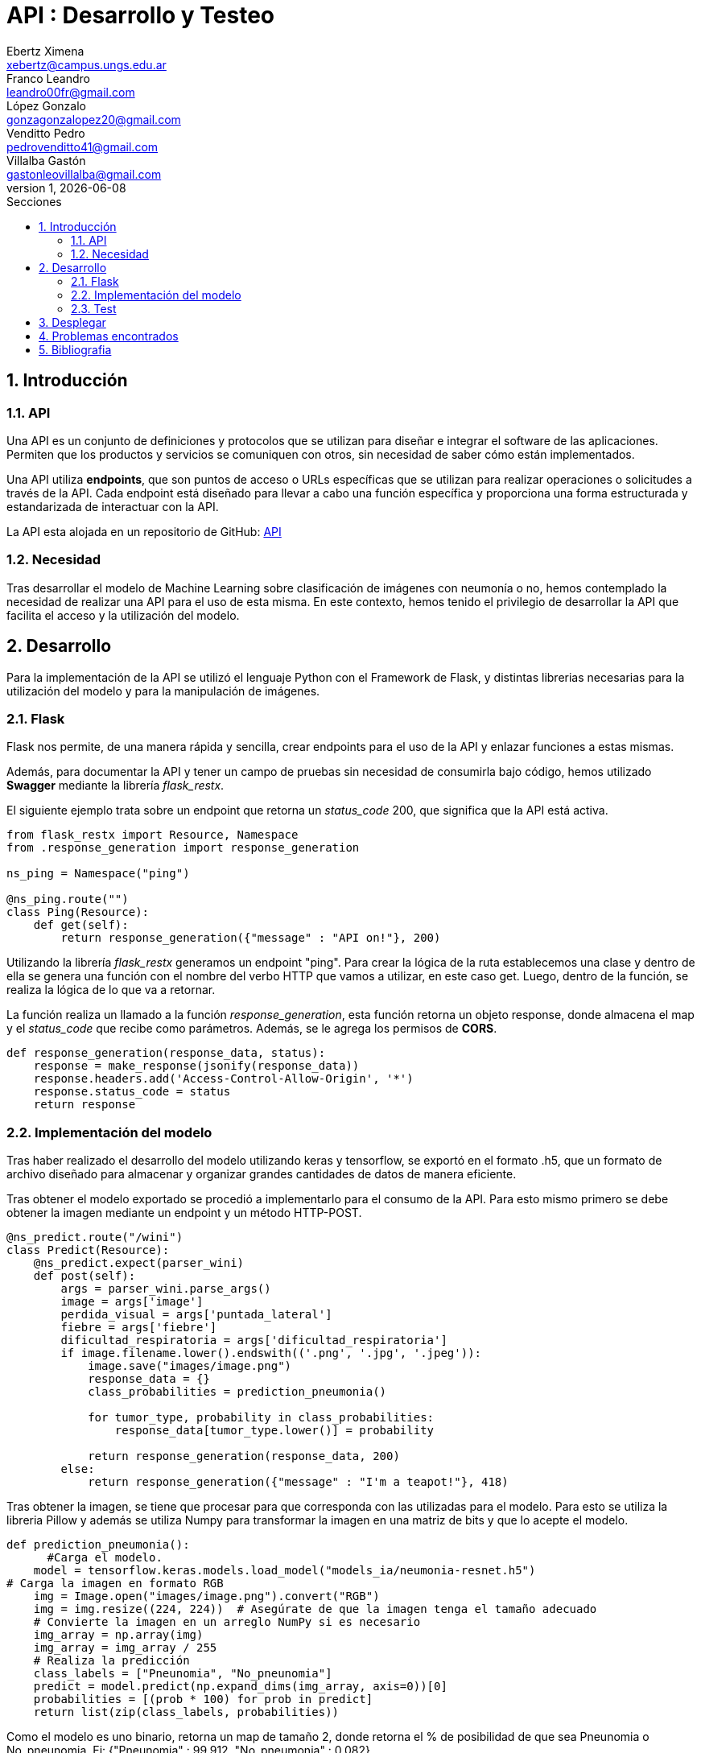 = API : Desarrollo y Testeo
Ebertz Ximena <xebertz@campus.ungs.edu.ar>; Franco Leandro <leandro00fr@gmail.com>; López Gonzalo <gonzagonzalopez20@gmail.com>; Venditto Pedro <pedrovenditto41@gmail.com>; Villalba Gastón <gastonleovillalba@gmail.com>;
v1, {docdate}
:toc:
:title-page:
:toc-title: Secciones
:numbered:
:source-highlighter: highlight.js
:tabsize: 4
:nofooter:
:pdf-page-margin: [3cm, 3cm, 3cm, 3cm]

== Introducción

=== API
Una API es un conjunto de definiciones y protocolos que se utilizan para diseñar e integrar el software de las aplicaciones. Permiten que los productos y servicios se comuniquen con otros, sin necesidad de saber cómo están implementados.
 
Una API utiliza *endpoints*, que son puntos de acceso o URLs específicas que se utilizan para realizar operaciones o solicitudes a través de la API. Cada endpoint está diseñado para llevar a cabo una función específica y proporciona una forma estructurada y estandarizada de interactuar con la API.

La API esta alojada en un repositorio de GitHub: https://github.com/Leandr0Fr/averia[API]

=== Necesidad
Tras desarrollar el modelo de Machine Learning sobre clasificación de imágenes con neumonía o no, hemos contemplado la necesidad de realizar una API para el uso de esta misma. En este contexto, hemos tenido el privilegio de desarrollar la API que facilita el acceso y la utilización del modelo.

== Desarrollo
Para la implementación de la API se utilizó el lenguaje Python con el Framework de Flask, y distintas librerias necesarias para la utilización del modelo y para la manipulación de imágenes.

=== Flask
Flask nos permite, de una manera rápida y sencilla, crear endpoints para el uso de la API y enlazar funciones a estas mismas. 

Además, para documentar la API y tener un campo de pruebas sin necesidad de consumirla bajo código, hemos utilizado *Swagger* mediante la librería _flask_restx_.

El siguiente ejemplo trata sobre un endpoint que retorna un _status_code_ 200, que significa que la API está activa. 

[source,python]
----
from flask_restx import Resource, Namespace
from .response_generation import response_generation

ns_ping = Namespace("ping")

@ns_ping.route("")
class Ping(Resource):
    def get(self):
        return response_generation({"message" : "API on!"}, 200)
----

Utilizando la librería _flask_restx_ generamos un endpoint "ping". Para crear la lógica de la ruta establecemos una clase y dentro de ella se genera una función con el nombre del verbo HTTP que vamos a utilizar, en este caso get. Luego, dentro de la función, se realiza la lógica de lo que va a retornar.

La función realiza un llamado a la función _response_generation_, esta función retorna un objeto response, donde almacena el map y el _status_code_ que recibe como parámetros. Además, se le agrega los permisos de *CORS*.

[source,python]
----
def response_generation(response_data, status):
    response = make_response(jsonify(response_data))
    response.headers.add('Access-Control-Allow-Origin', '*')
    response.status_code = status
    return response
----

=== Implementación del modelo
Tras haber realizado el desarrollo del modelo utilizando keras y tensorflow, se exportó en el formato .h5, que un formato de archivo diseñado para almacenar y organizar grandes cantidades de datos de manera eficiente.

Tras obtener el modelo exportado se procedió a implementarlo para el consumo de la API. Para esto mismo primero se debe obtener la imagen mediante un endpoint y un método HTTP-POST.

[source,python]
----
@ns_predict.route("/wini")
class Predict(Resource):
    @ns_predict.expect(parser_wini)
    def post(self):
        args = parser_wini.parse_args()
        image = args['image']
        perdida_visual = args['puntada_lateral']
        fiebre = args['fiebre']
        dificultad_respiratoria = args['dificultad_respiratoria']
        if image.filename.lower().endswith(('.png', '.jpg', '.jpeg')):
            image.save("images/image.png")
            response_data = {}
            class_probabilities = prediction_pneumonia()

            for tumor_type, probability in class_probabilities:
                response_data[tumor_type.lower()] = probability
            
            return response_generation(response_data, 200)
        else:
            return response_generation({"message" : "I'm a teapot!"}, 418)
----
 
Tras obtener la imagen, se tiene que procesar para que corresponda con las utilizadas para el modelo. Para esto se utiliza la libreria Pillow y además se utiliza Numpy para transformar la imagen en una matriz de bits y que lo acepte el modelo.

[source,python]
----
def prediction_pneumonia():
      #Carga el modelo.
    model = tensorflow.keras.models.load_model("models_ia/neumonia-resnet.h5")
# Carga la imagen en formato RGB
    img = Image.open("images/image.png").convert("RGB")
    img = img.resize((224, 224))  # Asegúrate de que la imagen tenga el tamaño adecuado
    # Convierte la imagen en un arreglo NumPy si es necesario
    img_array = np.array(img)
    img_array = img_array / 255
    # Realiza la predicción
    class_labels = ["Pneunomia", "No_pneunomia"]
    predict = model.predict(np.expand_dims(img_array, axis=0))[0]
    probabilities = [(prob * 100) for prob in predict]
    return list(zip(class_labels, probabilities))
----

Como el modelo es uno binario, retorna un map de tamaño 2, donde retorna el % de posibilidad de que sea Pneunomia o No_pneunomia. Ej: {"Pneunomia" : 99.912, "No_pneumonia" : 0.082}.

=== Test
Para comprobar el correcto funcionamiento de la API se implementó varios tests unitarios para los endpoints, utilizando la librería *unittest* y *Request* proveniente de Flask.

Los casos que se toman en cuenta son los siguientes:

1. Validar que se ingresó una imagen válida del endpoint predict/wini obteniendo el _status_code_ 200.

2. Validar que se ingresó un binario no valido en el endpoint predict/wini obteniendo el _status_code_ 418.

3. Obtener el _status_code_ 400 del endpoint predict/wini tras no recibir ningún binario.

4. Obtener el _status_code_ 400 del endpoint predict/wini tras recibir un Json vacío.

5. Obtener el _status_code_ 400 del endpoint predict/wini tras recibir un None.

6. Obtener el Json con el % más alto en la variable _Pneumonia_ del endpoint predict/wini tras enviar una imagen de una radiografía de un pulmón con neumonía.

7. Obtener el Json con el % más alto en la variable _No_pneumonia_ del endpoint predict/wini tras enviar una imagen de una radiografía de un pulmón sin neumonía.

== Desplegar
Ya desarrollado la aplicación y ser probada localmente, procedimos a desplegar la API en la nube.

Se utilizó el PaaS de Google Cloud para realizar el deploy. Porque nos ofrecía más recursos, que los necesitabamos porque los modelos de IA lo precisaban para su correcto funcionamiento.

Se utilizó el servidor HTTP gunicorn y el puerto que provee el PaaS por defecto, y en caso que no tenga uno por defecto se utiliza el 8080.

[source,python]
----
import os
.
.
.
if __name__ == '__main__':
    app.run(debug= False, port=os.getenv("PORT", default=8080))
----

== Problemas encontrados

1. Al momento de desplegar la API en Google Cloud, la carpeta _images_ no la reconocia porque estaba vacía. Para solucionarlo se le agregó un archivo _placeholder.txt_ para que reconozca la carpeta, de esta manera al momento de guardar la imagen que recibe del POST lo almacena en la carpeta _images_.  

== Bibliografia

* https://www.redhat.com/es/topics/api/what-are-application-programming-interfaces

* https://pypi.org/project/tensorflow-intel/

* https://www.tensorflow.org/?hl=es-419